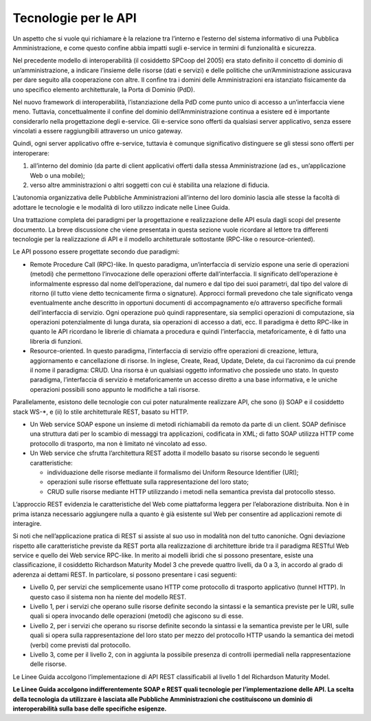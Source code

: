 Tecnologie per le API
=====================

Un aspetto che si vuole qui richiamare è la relazione tra l’interno e
l’esterno del sistema informativo di una Pubblica Amministrazione, e
come questo confine abbia impatti sugli e-service in termini di
funzionalità e sicurezza.

Nel precedente modello di interoperabilità (il cosiddetto SPCoop del
2005) era stato definito il concetto di dominio di un’amministrazione, a
indicare l’insieme delle risorse (dati e servizi) e delle politiche che
un’Amministrazione assicurava per dare seguito alla cooperazione con
altre. Il confine tra i domini delle Amministrazioni era istanziato
fisicamente da uno specifico elemento architetturale, la Porta di
Dominio (PdD).

Nel nuovo framework di interoperabilità, l’istanziazione della PdD come
punto unico di accesso a un’interfaccia viene meno. Tuttavia,
concettualmente il confine del dominio dell’Amministrazione continua a
esistere ed è importante considerarlo nella progettazione degli
e-service. Gli e-service sono offerti da qualsiasi server applicativo,
senza essere vincolati a essere raggiungibili attraverso un unico
gateway.

Quindi, ogni server applicativo offre e-service, tuttavia è comunque
significativo distinguere se gli stessi sono offerti per interoperare:

1. all’interno del dominio (da parte di client applicativi offerti dalla
   stessa Amministrazione (ad es., un’applicazione Web o una mobile);

2. verso altre amministrazioni o altri soggetti con cui è stabilita una
   relazione di fiducia.

L’autonomia organizzativa delle Pubbliche Amministrazioni all’interno
del loro dominio lascia alle stesse la facoltà di adottare le tecnologie
e le modalità di loro utilizzo indicate nelle Linee Guida.

Una trattazione completa dei paradigmi per la progettazione e
realizzazione delle API esula dagli scopi del presente documento. La
breve discussione che viene presentata in questa sezione vuole ricordare
al lettore tra differenti tecnologie per la realizzazione di API e il
modello architetturale sottostante (RPC-like o resource-oriented).

Le API possono essere progettate secondo due paradigmi:

-  Remote Procedure Call (RPC)-like. In questo paradigma, un’interfaccia
   di servizio espone una serie di operazioni (metodi) che permettono
   l’invocazione delle operazioni offerte dall’interfaccia. Il
   significato dell’operazione è informalmente espresso dal nome
   dell’operazione, dal numero e dal tipo dei suoi parametri, dal tipo
   del valore di ritorno (il tutto viene detto tecnicamente firma o
   signature). Approcci formali prevedono che tale significato venga
   eventualmente anche descritto in opportuni documenti di
   accompagnamento e/o attraverso specifiche formali dell’interfaccia di
   servizio. Ogni operazione può quindi rappresentare, sia semplici
   operazioni di computazione, sia operazioni potenzialmente di lunga
   durata, sia operazioni di accesso a dati, ecc. Il paradigma è detto
   RPC-like in quanto le API ricordano le librerie di chiamata a
   procedura e quindi l’interfaccia, metaforicamente, è di fatto una
   libreria di funzioni.

-  Resource-oriented. In questo paradigma, l’interfaccia di servizio
   offre operazioni di creazione, lettura, aggiornamento e cancellazione
   di risorse. In inglese, Create, Read, Update, Delete, da cui
   l’acronimo da cui prende il nome il paradigma: CRUD. Una risorsa è un
   qualsiasi oggetto informativo che possiede uno stato. In questo
   paradigma, l’interfaccia di servizio è metaforicamente un accesso
   diretto a una base informativa, e le uniche operazioni possibili sono
   appunto le modifiche a tali risorse.

Parallelamente, esistono delle tecnologie con cui poter naturalmente
realizzare API, che sono (i) SOAP e il cosiddetto stack WS\-\*, e (ii) lo
stile architetturale REST, basato su HTTP.

-  Un Web service SOAP espone un insieme di metodi richiamabili da
   remoto da parte di un client. SOAP definisce una struttura dati per
   lo scambio di messaggi tra applicazioni, codificata in XML; di fatto
   SOAP utilizza HTTP come protocollo di trasporto, ma non è limitato né
   vincolato ad esso.

-  Un Web service che sfrutta l’architettura REST adotta il modello
   basato su risorse secondo le seguenti caratteristiche:

   -  individuazione delle risorse mediante il formalismo dei Uniform
      Resource Identifier (URI);

   -  operazioni sulle risorse effettuate sulla rappresentazione del
      loro stato;

   -  CRUD sulle risorse mediante HTTP utilizzando i metodi nella
      semantica prevista dal protocollo stesso.

L’approccio REST evidenzia le caratteristiche del Web come piattaforma
leggera per l’elaborazione distribuita. Non è in prima istanza
necessario aggiungere nulla a quanto è già esistente sul Web per
consentire ad applicazioni remote di interagire.

Si noti che nell’applicazione pratica di REST si assiste al suo uso in
modalità non del tutto canoniche. Ogni deviazione rispetto alle
caratteristiche previste da REST porta alla realizzazione di
architetture ibride tra il paradigma RESTful Web service e quello dei
Web service RPC-like. In merito ai modelli ibridi che si possono
presentare, esiste una classificazione, il cosiddetto Richardson
Maturity Model 3 che prevede quattro livelli, da 0 a 3, in accordo al
grado di aderenza ai dettami REST. In particolare, si possono presentare
i casi seguenti:

-  Livello 0, per servizi che semplicemente usano HTTP come protocollo
   di trasporto applicativo (tunnel HTTP). In questo caso il sistema non
   ha niente del modello REST.

-  Livello 1, per i servizi che operano sulle risorse definite secondo
   la sintassi e la semantica previste per le URI, sulle quali si opera
   invocando delle operazioni (metodi) che agiscono su di esse.

-  Livello 2, per i servizi che operano su risorse definite secondo la
   sintassi e la semantica previste per le URI, sulle quali si opera
   sulla rappresentazione del loro stato per mezzo del protocollo HTTP
   usando la semantica dei metodi (verbi) come previsti dal protocollo.

-  Livello 3, come per il livello 2, con in aggiunta la possibile
   presenza di controlli ipermediali nella rappresentazione delle
   risorse.

Le Linee Guida accolgono l’implementazione di API REST
classificabili al livello 1 del Richardson Maturity Model.

**Le Linee Guida accolgono indifferentemente SOAP e REST quali
tecnologie per l’implementazione delle API. La scelta della tecnologia
da utilizzare è lasciata alle Pubbliche Amministrazioni che
costituiscono un dominio di interoperabilità sulla base delle specifiche
esigenze.**

.. forum_italia::
   :topic_id: <21442>
   :scope: document
